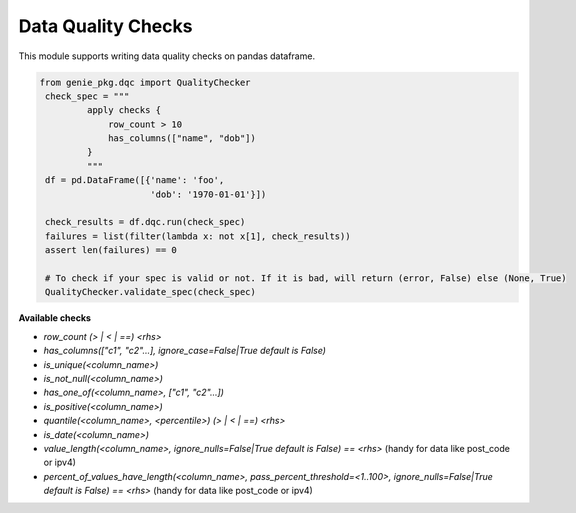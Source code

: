 Data Quality Checks
====

This module supports writing data quality checks on pandas dataframe.

.. code-block:: python

   from genie_pkg.dqc import QualityChecker
    check_spec = """
            apply checks {
                row_count > 10
                has_columns(["name", "dob"])
            }
            """
    df = pd.DataFrame([{'name': 'foo',
                        'dob': '1970-01-01'}])

    check_results = df.dqc.run(check_spec)
    failures = list(filter(lambda x: not x[1], check_results))
    assert len(failures) == 0

    # To check if your spec is valid or not. If it is bad, will return (error, False) else (None, True)
    QualityChecker.validate_spec(check_spec)


**Available checks**

- `row_count (> | < | ==) <rhs>`
- `has_columns(["c1", "c2"...], ignore_case=False|True default is False)`
- `is_unique(<column_name>)`
- `is_not_null(<column_name>)`
- `has_one_of(<column_name>, ["c1", "c2"...])`
- `is_positive(<column_name>)`
- `quantile(<column_name>, <percentile>) (> | < | ==) <rhs>`
- `is_date(<column_name>)`
- `value_length(<column_name>, ignore_nulls=False|True default is False) == <rhs>` (handy for data like post_code or ipv4)
- `percent_of_values_have_length(<column_name>, pass_percent_threshold=<1..100>, ignore_nulls=False|True default is False) == <rhs>` (handy for data like post_code or ipv4)
